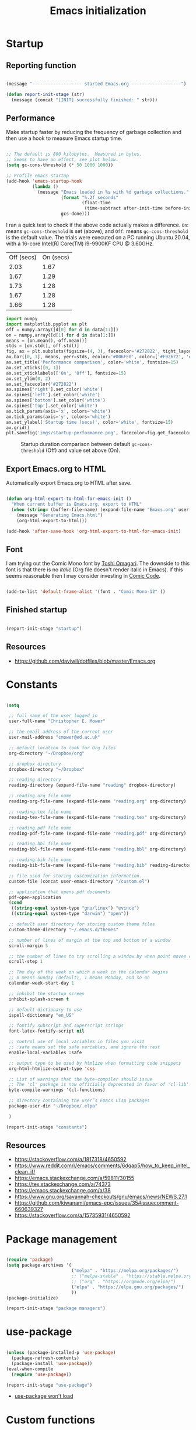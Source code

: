 #+title: Emacs initialization
#+OPTIONS: author:nil date:nil html-style:nil html-postamble:nil
#+FILETAGS: :emacs:
#+HTML_HEAD: <link rel="stylesheet" type="text/css" href="stylesheet.css"/>
#+STARTUP: inlineimages

* Startup

** Reporting function

#+begin_src emacs-lisp

  (message "------------------- started Emacs.org -------------------")

  (defun report-init-stage (str)
    (message (concat "[INIT] successfully finished: " str)))

#+end_src

** Performance

Make startup faster by reducing the frequency of garbage collection and then use a hook to measure Emacs startup time.

#+begin_src emacs-lisp

  ;; The default is 800 kilobytes.  Measured in bytes.
  ;; Seems to have an effect, see plot below.
  (setq gc-cons-threshold (* 50 1000 1000))

  ;; Profile emacs startup
  (add-hook 'emacs-startup-hook
            (lambda ()
              (message "Emacs loaded in %s with %d garbage collections."
                       (format "%.2f seconds"
                               (float-time
                                (time-subtract after-init-time before-init-time)))
                       gcs-done)))

#+end_src

I ran a quick test to check if the above code actually makes a difference.
=On=: means =gc-cons-threshold= is set (above), and
=Off=: means =gc-cons-threshold= is the default value.
The trials were executed on a PC running Ubuntu 20.04, with a 16-core Intel(R) Core(TM) i9-9900KF CPU @ 3.60GHz.

#+tblname: data_table
| Off (secs) | On (secs) |
|       2.03 |      1.67 |
|       1.67 |      1.29 |
|       1.73 |      1.28 |
|       1.67 |      1.28 |
|       1.66 |      1.28 |

#+begin_src python :var data=data_table :tangle no
  import numpy
  import matplotlib.pyplot as plt
  off = numpy.array([d[0] for d in data[1:]])
  on = numpy.array([d[1] for d in data[1:]])
  means = [on.mean(), off.mean()]
  stds = [on.std(), off.std()]
  fig, ax = plt.subplots(figsize=(4, 3), facecolor='#272822', tight_layout=True)
  ax.bar([0, 1], means, yerr=stds, ecolor='#006FE0', color=['#F92672', '#FD971F'])
  ax.set_title('Performance comparison', color='white', fontsize=15)
  ax.set_xticks([0, 1])
  ax.set_xticklabels(['On', 'Off'], fontsize=15)
  ax.set_ylim(0, 2)
  ax.set_facecolor('#272822')
  ax.spines['right'].set_color('white')
  ax.spines['left'].set_color('white')
  ax.spines['bottom'].set_color('white')
  ax.spines['top'].set_color('white')
  ax.tick_params(axis='x', colors='white')
  ax.tick_params(axis='y', colors='white')
  ax.set_ylabel('Startup time (secs)', color='white', fontsize=15)
  ax.grid()
  plt.savefig('imgs/startup-performance.png', facecolor=fig.get_facecolor())
#+end_src

#+RESULTS:
: None

#+CAPTION: Startup duration comparison between default =gc-cons-threshold= (Off) and value set above (On).
[[./imgs/startup-performance.png]]

** Export Emacs.org to HTML

Automatically export Emacs.org to HTML after save.

#+begin_src emacs-lisp

  (defun org-html-export-to-html-for-emacs-init ()
    "When current buffer is Emacs.org, export to HTML"
    (when (string= (buffer-file-name) (expand-file-name "Emacs.org" user-emacs-directory))
      (message "Generating Emacs.html")
      (org-html-export-to-html)))

  (add-hook 'after-save-hook 'org-html-export-to-html-for-emacs-init)

#+end_src

** Font

I am trying out the Comic Mono font by [[https://dtinth.github.io/comic-mono-font/][Toshi Omagari]]. 
The downside to this font is that there is no /italic/ (Org file doesn't render italic in Emacs).
If this seems reasonable then I may consider investing in [[https://tosche.net/fonts/comic-code][Comic Code]].

#+begin_src emacs-lisp

  (add-to-list 'default-frame-alist '(font . "Comic Mono-12" ))

#+end_src

** Finished startup

#+begin_src emacs-lisp

  (report-init-stage "startup")

#+end_src

** Resources

- https://github.com/daviwil/dotfiles/blob/master/Emacs.org

* Constants

#+begin_src emacs-lisp

  (setq

   ;; full name of the user logged in
   user-full-name "Christopher E. Mower"

   ;; the email address of the current user
   user-mail-address "cmower@ed.ac.uk"

   ;; default location to look for Org files
   org-directory "~/Dropbox/org"

   ;; dropbox directory
   dropbox-directory "~/Dropbox"

   ;; reading directory
   reading-directory (expand-file-name "reading" dropbox-directory)

   ;; reading.org file name
   reading-org-file-name (expand-file-name "reading.org" org-directory)

   ;; reading.tex file name
   reading-tex-file-name (expand-file-name "reading.tex" org-directory)

   ;; reading.pdf file name
   reading-pdf-file-name (expand-file-name "reading.pdf" org-directory)

   ;; reading.bbl file name
   reading-bbl-file-name (expand-file-name "reading.bbl" org-directory)

   ;; reading.bib file name
   reading-bib-file-name (expand-file-name "reading.bib" reading-directory)

   ;; file used for storing customization information.
   custom-file (concat user-emacs-directory "/custom.el")

   ;; application that opens pdf documents
   pdf-open-application
   (cond
    ((string-equal system-type "gnu/linux") "evince")
    ((string-equal system-type "darwin") "open"))

   ;; default user directory for storing custom theme files
   custom-theme-directory "~/.emacs.d/themes"

   ;; number of lines of margin at the top and bottom of a window
   scroll-margin 5

   ;; the number of lines to try scrolling a window by when point moves out
   scroll-step 1

   ;; The day of the week on which a week in the calendar begins
   ;; 0 means Sunday (default), 1 means Monday, and so on
   calendar-week-start-day 1

   ;; inhibit the startup screen
   inhibit-splash-screen t

   ;; default dictionary to use
   ispell-dictionary "en_US"

   ;; fontify subscript and superscript strings
   font-latex-fontify-script nil

   ;; control use of local variables in files you visit
   ;; :safe means set the safe variables, and ignore the rest
   enable-local-variables :safe

   ;; output type to be used by htmlize when formatting code snippets
   org-html-htmlize-output-type 'css

   ;; List of warnings that the byte-compiler should issue
   ;; The 'cl' package is now officially deprecated in favor of 'cl-lib'.
   byte-compile-warnings '(cl-functions)

   ;; directory containing the user’s Emacs Lisp packages
   package-user-dir "~/Dropbox/.elpa"

   )

  (report-init-stage "constants")
#+end_src

** Resources

- https://stackoverflow.com/a/1817318/4650592
- https://www.reddit.com/r/emacs/comments/6dqap5/how_to_keep_initel_clean_if/
- https://emacs.stackexchange.com/a/59811/30155
- https://tex.stackexchange.com/a/74373
- https://emacs.stackexchange.com/a/38
- https://www.gnu.org/savannah-checkouts/gnu/emacs/news/NEWS.27.1
- https://github.com/kiwanami/emacs-epc/issues/35#issuecomment-660639327
- https://stackoverflow.com/a/15735931/4650592

* Package management

#+begin_src emacs-lisp

  (require 'package)
  (setq package-archives '(
                           ("melpa" . "https://melpa.org/packages/")
                           ;; ("melpa-stable" . "https://stable.melpa.org/packages/")
                           ;; ("org" . "https://orgmode.org/elpa/")
                           ("elpa" . "https://elpa.gnu.org/packages/")
                           ))
  (package-initialize)

  (report-init-stage "package managers")

#+end_src

* use-package

#+begin_src emacs-lisp

  (unless (package-installed-p 'use-package)
    (package-refresh-contents)
    (package-install 'use-package))
  (eval-when-compile
    (require 'use-package))

  (report-init-stage "use-package")

#+end_src

- [[https://emacs.stackexchange.com/a/50603/30155][use-package won't load]]

* Custom functions

#+begin_src emacs-lisp

  (defun open-init-file ()
    "Open Emacs init file."
    (interactive)
    (find-file (expand-file-name "Emacs.org" user-emacs-directory)))

  (report-init-stage "custom functions")

#+end_src

* User interface

** Theme

#+begin_src emacs-lisp
  ;; (load-theme 'spacegray t)
  (load-theme 'monokai t)

  (report-init-stage "successfully setup emacs theme")

#+end_src

** Appearance

#+begin_src emacs-lisp

  (scroll-bar-mode 0) ;; remove scroll bar
  (tool-bar-mode 0) ;; remove tool bar
  (menu-bar-mode 0) ;; remove menu bar
  (show-paren-mode 1) ;; highlight parentheses
  (global-hl-line-mode 1) ;; highlight current line
  (global-linum-mode 1) ;; show line numbers

#+end_src

** Finished setup

#+begin_src emacs-lisp
(report-init-stage "appearance")
#+end_src

** Resources

- http://ergoemacs.org/emacs/emacs_highlight_parenthesis.html

* Magit

https://magit.vc/manual/magit/

#+begin_src emacs-lisp

  (use-package magit
    :ensure t)

  ;; Custom functions for opening GitHub from magit
  (defun parse-github-url (url)
    "convert a git remote location as a HTTP URL"
    (if (string-match "^http" url)
	url
      (replace-regexp-in-string "\\(.*\\)@\\(.*\\):\\(.*\\)\\(\\.git?\\)"
				"https://\\2/\\3"
				url)))

  (defun magit-open-repo ()
    "open remote repo URL"
    (interactive)
    (let ((url (magit-get "remote" "origin" "url")))
      (progn
	(browse-url (parse-github-url url))
	(message "Opening %s" url))))

  (add-hook 'magit-mode-hook
	    (lambda ()
	      (local-set-key (kbd "o") 'magit-open-repo)))

  (report-init-stage "magit")

#+end_src

* Undo-tree

#+begin_src emacs-lisp

  (use-package undo-tree
    :ensure t
    :init
    (setq undo-tree-visualizer-diff t)
    :config
    (global-undo-tree-mode))


  (report-init-stage "undo-tree")

#+end_src

* Auto complete

#+begin_src emacs-lisp

  (use-package auto-complete
    :commands auto-complete-mode
    :init
    (setq ac-delay 0.02
          ac-use-menu-map t
          ac-menu-height 50
          ac-use-quick-help nil
          ac-ignore-case nil
          ac-dwim  t
          ac-fuzzy-enable t)
    :config
    (auto-complete-mode t)
    (ac-config-default)
    (ac-flyspell-workaround))

  (report-init-stage "auto complete")

#+end_src

** Resources

- https://www.reddit.com/r/emacs/comments/7czblc/why_is_emacs_auto_complete_so_slow/

* Git modes

#+begin_src emacs-lisp

  (use-package git-modes
    :ensure t)

  (report-init-stage "git-modes")

#+end_src

* Helm

#+begin_src emacs-lisp

  (use-package helm
    :ensure t
    :bind
    (("M-x" . helm-M-x)
     ("C-x C-f" . helm-find-files)))

  (report-init-stage "helm")

#+end_src

* Spelling

#+begin_src emacs-lisp

  ;; Enable flyspell
  (add-hook 'org-mode-hook '(lambda () (flyspell-mode)))
  (add-hook 'LaTeX-mode-hook '(lambda () (flyspell-mode)))

  ;; Use right-mouse button to correct spelling
  (eval-after-load "flyspell"
    '(progn
       (define-key flyspell-mouse-map (kbd "<mouse-3>") #'flyspell-correct-word)))


  (report-init-stage "spelling")
#+end_src

** Resources

- https://emacs.stackexchange.com/a/7469/30155
- https://tex.stackexchange.com/a/210879/106130

* Org

** Constants

#+begin_src emacs-lisp

  (setq

   ;; font-lock should hide the emphasis marker characters
   org-hide-emphasis-markers t

   ;; turn on org-indent-mode on startup.
   org-startup-indented t

   ;; insert state change notes and time stamps into a drawer
   org-log-into-drawer t

   ;; information to record when a task moves to the DONE state.
   org-log-done t

   ;; default target for storing notes
   org-default-notes-file (concat org-directory "/quick.org")

   ;; name of the command for executing Python code.
   org-babel-python-command "python3"

   ;; commands to process a LaTeX file to a PDF file
   org-latex-pdf-process
   '("pdflatex -shell-escape -interaction nonstopmode -output-directory %o %b"
     "bibtex %b"
     "makeindex %b"
     "pdflatex -shell-escape -interaction nonstopmode -output-directory %o %b"
     "pdflatex -shell-escape -interaction nonstopmode -output-directory %o %b")

   ;; sorting structure for the agenda items of a single day
   org-agenda-sorting-strategy
   '((agenda habit-down time-up priority-down effort-up category-keep)
     (todo priority-down effort-up category-keep)
     (tags priority-down effort-up category-keep)
     (search category-keep))

   ;; don’t show deadlines when the corresponding item is done
   org-agenda-skip-deadline-if-done t

   ;; don’t show scheduled items in agenda when they are done
   org-agenda-skip-scheduled-if-done t

   ;; custom commands for the agenda
   org-agenda-custom-commands
   '(

     ;; view completed tasks today
     ("D" "Daily review"
      tags "+CLOSED>\"<-0d>\"/DONE")

     ;; view completed tasks during past week
     ("W" "Weekly review"
      tags "+CLOSED>\"<-7d>\"/DONE")

     ;; view completed tasks during past two weeks
     ("R" "Fortnightly review"
      tags "+CLOSED>\"<-14d>\"/DONE")

     ;; view completed tasks during past month
     ("N" "Monthly review"
      tags "+CLOSED>\"<-1m>\"/DONE")

     ;; view TODO items without a timestamp
     ("U" "Unscheduled TODO"
      ((todo ""
             ((org-agenda-overriding-header "\nUnscheduled TODO")
              (org-agenda-skip-function '(org-agenda-skip-entry-if 'timestamp)))))))


   ;; list of TODO entry keyword sequences and their interpretation
   org-todo-keywords
   '((sequence "TODO(t)" "|" "DONE(d)")
     (sequence "TODAY(o)" "|" "CANCELED(c)"))

   ;; faces for specific TODO keywords
   org-todo-keyword-faces
   '(("TODO" . (:foreground "#ffb347" :weight bold))
     ("DONE" . (:foreground "#037d50"))
     ("TODAY" . (:foreground "#add8e6" :weight bold))
     ("CANCELED" . (:foreground "red")))

   ;; external applications for opening ‘file:path’ items in a document
   org-file-apps
   (cond
    ((string-equal system-type "gnu/linux")
     '((auto-mode . emacs)
       ("\\.mm\\'" . default)
       ("\\.x?html?\\'" . default)
       ("\\.pdf\\'" . "evince %s")))
    ((string-equal system-type "darwin")
     '((auto-mode . emacs)
       ("\\.mm\\'" . default)
       ("\\.x?html?\\'" . default)
       ("\\.pdf\\'" . "open %s"))))

   ;; how the source code edit buffer should be displayed
   org-src-window-setup 'current-window

   ;; format specifications for the prefix of items in the agenda views.
   org-agenda-prefix-format
   '((agenda . " %?-12t% s")
     (todo . " %i %-12:c")
     (tags . " %i %-12:c")
     (search . " %i %-12:c"))
   ;; '((agenda . "%i %-12:c%?-12t% s")
   ;;   (todo . " %i %-12:c")
   ;;   (tags . " %i %-12:c")
   ;;   (search . " %i %-12:c"))

   ;; sorting structure for the agenda items of a single day.
   ;; org-agenda-sorting-strategy
   ;; ((agenda habit-down time-up priority-down effort-up category-keep)
   ;;  (todo priority-down effort-up category-keep)
   ;;  (tags priority-down effort-up category-keep)
   ;;  (search category-keep))
   ;; ((agenda habit-down time-up priority-down effort-up category-keep)
   ;;  (todo priority-down effort-up category-keep)
   ;;  (tags priority-down effort-up category-keep)
   ;;  (search category-keep))

   ;; the list of file extensions to consider as LaTeX logfiles
   org-latex-logfiles-extensions '("lof" "lot" "tex~" "aux" "idx" "log" "out" "toc" "nav" "snm" "vrb" "dvi" "fdb_latexmk" "blg" "brf" "fls" "entoc" "ps" "spl" "bbl")

   )

#+end_src

*** TODO [#C] Investigate =org-agenda-sorting-strategy=

[2022-04-22 Fri]
Ideal strategy:
- sort mainly by number of days till deadline
- then priority
- after this, I guess what ever but perhaps best to read through documentation

*** Resources

- https://emacs.stackexchange.com/a/16561
- https://emacs.stackexchange.com/a/53007/30155
- https://www.reddit.com/r/orgmode/comments/jqu70x/how_to_create_a_custom_agenda_view_to_show_all/

** Org files

#+begin_src emacs-lisp

  ;; recursively find .org files in provided directory
  ;; modified from an Emacs Lisp Intro example
  (defun sa-find-org-file-recursively (&optional directory filext)
    "Return .org and .org_archive files recursively from DIRECTORY.
  If FILEXT is provided, return files with extension FILEXT instead."
    (interactive "DDirectory: ")
    (let* (org-file-list
           (case-fold-search t)         ; filesystems are case sensitive
           (file-name-regex "^[^.#].*") ; exclude dot, autosave, and backupfiles
           (filext (or filext "org$\\\|org_archive"))
           (fileregex (format "%s\\.\\(%s$\\)" file-name-regex filext))
           (cur-dir-list (directory-files directory t file-name-regex)))
      ;; loop over directory listing
      (dolist (file-or-dir cur-dir-list org-file-list) ; returns org-file-list
        (cond
         ((file-regular-p file-or-dir)             ; regular files
          (if (string-match fileregex file-or-dir) ; org files
              (add-to-list 'org-file-list file-or-dir)))
         ((file-directory-p file-or-dir)
          (dolist (org-file (sa-find-org-file-recursively file-or-dir filext)
                            org-file-list) ; add files found to result
            (add-to-list 'org-file-list org-file)))))))

  ;; the files to be used for agenda display
  (setq org-agenda-files
        (append
         (sa-find-org-file-recursively org-directory)
         (sa-find-org-file-recursively "~/Dropbox/Documents")))
#+end_src

*** Resources

- https://orgmode.org/list/81lit1jiol.fsf@gmail.com/t/
- https://stackoverflow.com/a/11384907/4650592

** Auto-complete

Currently turned off since it causes Emacs to crash.

#+begin_src emacs-lisp :tangle no

  ;; Org mode
  (use-package org-ac
    :ensure t
    :config
    (org-ac/config-default))

#+end_src

*** TODO [#C] Fix org-ac

[2022-04-21 Thu]
There is an issue when =org-ac= is turned on.
It causes Emacs to lag a lot, and sometimes crashes.

** Appearance

#+begin_src emacs-lisp

  ;; org-appear mode
  (use-package org-appear
    :ensure t
    :after org
    :init
    (setq org-appear-autolinks t)
    :hook (org-mode . org-appear-mode))

  ;; org-superstar
  (use-package org-superstar
    :ensure t
    :after org
    :hook (org-mode . org-superstar-mode)
    :custom
    (org-superstar-headline-bullets-list
     '("◉" "●" "○" "▣" "■" "□" "▶" "▷")))

#+end_src

*** Resources

- https://github.com/awth13/org-appear
- https://github.com/daviwil/dotfiles/blob/master/Emacs.org#fonts-and-bullets
- https://github.com/integral-dw/org-superstar-mode

** org-babel

#+begin_src emacs-lisp

  (org-babel-do-load-languages
   'org-babel-load-languages
   '((shell . t)
     (python . t)))

#+end_src

** org-ref

#+begin_src emacs-lisp

  (use-package org-ref
    :ensure t
    :init
    (setq org-ref-bibliography-notes "~/Dropbox/org/reading.org"
          org-ref-default-bibliography '("~/Dropbox/org/bib/bib.bib")))

#+end_src

Note, when writing $\LaTeX$ equations, the standard environment to use is
#+begin_src :tangle no
\begin{equation}
  E = mc^2
\end{equation}
#+end_src
however, when writing $\LaTeX$ in Org-mode files, use
#+begin_src :tangle no
#+begin_export latex
  E = mc^2
#+end_export
#+end_src

*** Resources

- https://www.youtube.com/watch?v=2t925KRBbFc
- https://emacs.stackexchange.com/a/58641/30155

** org-super-agenda

https://github.com/alphapapa/org-super-agenda

*** Preliminary setup

The following date indicators are required in the =org-super-agenda= setup in the next section.

#+begin_src emacs-lisp

  ;; Return day of week: Sun=0, Mon=1, Tues=2, ..., Sat=6
  (defun get-day-from-now (n)
    (-let*
        (((sec minute hour day month year dow dst utcoff)
          (decode-time (+ (* n 86400) (float-time)))))
      dow)) ;; dow <=> day-of-week

  ;; Get day of week today
  (setq day-of-week-today (get-day-from-now 0))

  ;; Get day of week end
  (-let* (((sec minute hour day month year dow dst utcoff) (decode-time (+ (* (- 8 day-of-week-today) 86400) (float-time)))))
    (setq org-end-of-week (format "%d-%02d-%02d" year month day)))

  ;; Get day of week soon date (i.e. 4 days)
  (-let* (((sec minute hour day month year dow dst utcoff) (decode-time (+ (* 4 86400) (float-time))))) ;; 4 days
    (setq org-soon-date (format "%d-%02d-%02d" year month day)))

  ;; Get day of week tomorrow date
  (-let* (((sec minute hour day month year dow dst utcoff) (decode-time (+ (* 2 86400) (float-time))))) ;; 2 days
    (setq org-tomorrow-date (format "%d-%02d-%02d" year month day)))

#+end_src

*** Main org-super-agenda configuration

#+begin_src emacs-lisp

  (use-package org-super-agenda
    :ensure t
    :config
    (org-super-agenda-mode t)
    (setq org-super-agenda-groups
          `((:name "Today" :time-grid t)
            (:name "ASAP" :tag "asap")
            (:name "Scheduled" :scheduled past)
            (:name "Overdue reading" :and (:deadline past :tag "reading"))
            (:name "Overdue" :deadline past)
            (:name "Scheduled Today" :todo "TODAY")
            (:name "Read by today" :and (:deadline today :tag "reading"))
            (:name "Watch today" :and (:deadline today :tag "watch"))
            (:name "By today" :deadline today)
            (:name "Read tomorrow" :and (:deadline (before ,org-tomorrow-date) :tag "reading"))
            (:name "By tomorrow" :deadline (before ,org-tomorrow-date))
            (:name "Read by EOW" :and (:deadline (before ,org-end-of-week) :tag "reading"))
            (:name "Watch by EOW" :and (:deadline (before ,org-end-of-week) :tag "watch"))
            (:name "By EOW" :deadline (before ,org-end-of-week))
            (:name "Reading" :tag "reading"))))

#+end_src

*** Resources

- https://stackoverflow.com/a/67741229
- https://github.com/alphapapa/org-super-agenda/blob/master/examples.org#concrete-dates

** Autogen reading notes and bibtex

#+begin_src emacs-lisp

  ;; Generate reading.bib
  (defun generate-reading-bib ()
    "Generates reading.bib, requires buffer-file-name to be ~/Dropbox/org/reading.org"
    (when (file-exists-p reading-bib-file-name)
      (delete-file reading-bib-file-name))
    (org-ref-extract-bibtex-blocks reading-bib-file-name))

  (defun generate-reading-bib-on-save ()
    "Generates reading.bib after save"
    (when (string= (buffer-file-name) reading-org-file-name)
      (generate-reading-bib)))

  (add-hook 'after-save-hook 'generate-reading-bib-on-save)


  ;; Generate reading.pdf
  (defun generate-reading-pdf ()
    "Generate reading.pdf, requires buffer-file-name to be ~/Dropbox/org/reading.org"
    (when (file-exists-p reading-tex-file-name)
      (delete-file reading-tex-file-name))
    (when (file-exists-p reading-pdf-file-name)
      (delete-file reading-pdf-file-name))
    (org-latex-export-to-pdf))


  (defun generate-reading-pdf-on-save ()
    "Generates reading.pdf after save"
    (when (string= (buffer-file-name) reading-org-file-name)
      (generate-reading-pdf)))

  (add-hook 'after-save-hook 'generate-reading-pdf-on-save)
#+end_src

** Finished Org

#+begin_src emacs-lisp

  (report-init-stage "Org")

#+end_src

* LaTeX

#+begin_src emacs-lisp

  ;; AucTeX
  (use-package auctex
    :defer t
    :ensure t
    :init
    (setq TeX-show-compilation 1))

  (use-package auctex-latexmk
    :defer t
    :ensure t
    :config
    (progn
      (auctex-latexmk-setup)
      (setq auctex-latexmk-inherit-TeX-PDF-mode t)))

  ;; Add custom command to compress pdf
  (eval-after-load "tex"
    '(add-to-list 'TeX-command-list
                  '(
                    "Compress"
                    "python $HOME/Dropbox/Documents/myscripts/my_python_scripts/pdfcompress.py %s.pdf"
                    TeX-run-shell nil t :help "Compresses PDF.")
                  t))

  (report-init-stage "latex")

#+end_src

** Resources

- https://github.com/jwiegley/use-package/issues/379
- https://github.com/tom-tan/auctex-latexmk
- https://www.gnu.org/software/auctex/manual/auctex/Selecting-a-Command.html

* Python

#+begin_src emacs-lisp

  ;; Keybindings for indent left/right
  (add-hook 'python-mode-hook
            '(lambda ()
               (local-set-key (kbd "C-.") 'python-indent-shift-right)))

  (add-hook 'python-mode-hook
            '(lambda ()
               (local-set-key (kbd "C-,") 'python-indent-shift-left)))

  ;; Auto completion
  (use-package jedi
    :ensure t
    :init
    (setq jedi:complete-on-dot t
          jedi:tooltip-method nil
          jedi:get-in-function-call-delay 1)
    :config
    (add-hook 'python-mode-hook 'jedi:setup))


  (report-init-stage "python")
#+end_src

** TODO [#C] Investigate Jedi auto-completion for Emacs

** Resources

- http://tkf.github.io/emacs-jedi/latest/#install

* ROS

#+begin_src emacs-lisp

  (add-to-list 'auto-mode-alist '("\\.launch\\'" . xml-mode))

  (report-init-stage "ROS")

#+end_src

* Yaml

#+begin_src emacs-lisp

  (use-package yaml-mode
    :ensure t)

  (report-init-stage "yaml")
#+end_src

* Markdown

#+begin_src emacs-lisp

  (use-package markdown-mode
    :ensure t)


  (report-init-stage "markdown-mode")
#+end_src

* CMake

#+begin_src emacs-lisp

  (use-package cmake-mode
    :ensure t)

  (report-init-stage "cmake-mode")
#+end_src

* Keybindings

#+begin_src emacs-lisp

  ;; Org
  (global-set-key (kbd "C-c l") 'org-store-link)
  (global-set-key (kbd "C-c a") 'org-agenda)
  (global-set-key (kbd "C-c c") 'org-capture)

  ;; Init file
  (global-set-key (kbd "C-c i") 'open-init-file)

  (report-init-stage "keybindings")

#+end_src

* Hooks

#+begin_src emacs-lisp

  ;; remove any trailing whitespace on save
  (add-hook 'after-save-hook 'delete-trailing-whitespace)

  (report-init-stage "hooks")

#+end_src

* Completed Emacs.org setup

#+begin_src emacs-lisp
  (message "------------------- finished Emacs.org setup -------------------")
#+end_src
